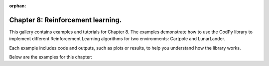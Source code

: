 :orphan:

Chapter 8: Reinforcement learning.
==================================

This gallery contains examples and tutorials for Chapter 8. The examples demonstrate how to use
the CodPy library to implement different Reinforcement Learning algorithms for two environments: Cartpole and LunarLander.

Each example includes code and outputs, such as plots or results, to help you understand
how the library works.

Below are the examples for this chapter: